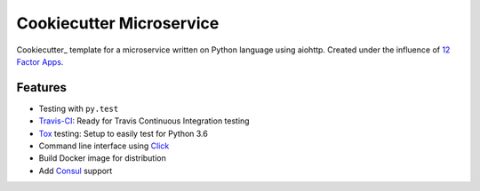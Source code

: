 =========================
Cookiecutter Microservice
=========================

Cookiecutter_ template for a microservice written on Python language using aiohttp.
Created under the influence of `12 Factor Apps`_.

.. _`12 Factor Apps`: https://12factor.net

Features
--------

* Testing with ``py.test``
* Travis-CI_: Ready for Travis Continuous Integration testing
* Tox_ testing: Setup to easily test for Python 3.6
* Command line interface using Click_
* Build Docker image for distribution
* Add Consul_ support


.. _Click: http://click.pocoo.org/5/
.. _Travis-CI: https://travis-ci.org
.. _Tox: http://tox.readthedocs.io/en/latest/
.. _Consul: https://www.consul.io
